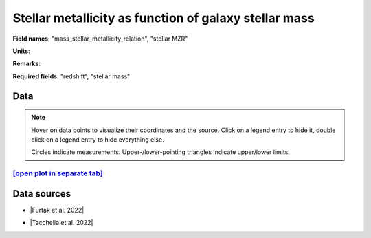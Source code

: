.. _mass_stellar_metallicity_relation:

Stellar metallicity as function of galaxy stellar mass
======================================================

**Field names**: 
"mass_stellar_metallicity_relation", "stellar MZR"

**Units**: 


**Remarks**: 


**Required fields**: 
"redshift", "stellar mass"


    
Data
^^^^

.. note::
    Hover on data points to visualize their coordinates and the source. Click on a legend entry to hide it, double
    click on a legend entry to hide everything else. 

    Circles indicate measurements. Upper-/lower-pointing triangles indicate upper/lower limits.

.. raw:: html
    :file: ../plots/plots/mass_stellar_metallicity_relation.html


`[open plot in separate tab]`_
------------------------------

.. _[open plot in separate tab]: ../plots/mass_stellar_metallicity_relation.html

Data sources
^^^^^^^^^^^^

* |Furtak et al. 2022|

.. |Furtak et al. 2022| raw:: html

   <a href="https://arxiv.org/pdf/2208.05473.pdf" target="_blank">Furtak et al. 2022</a>

* |Tacchella et al. 2022|

.. |Tacchella et al. 2022| raw:: html

   <a href="https://ui.adsabs.harvard.edu/abs/2022ApJ...927..170T/abstract" target="_blank">Tacchella et al. 2022</a>

